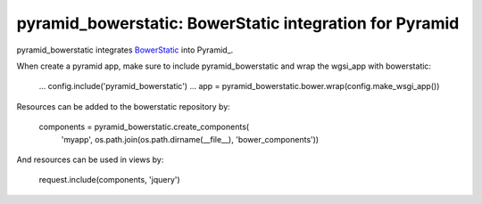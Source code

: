 pyramid_bowerstatic: BowerStatic integration for Pyramid
========================================================

pyramid_bowerstatic integrates BowerStatic_ into Pyramid_.

When create a pyramid app, make sure to include pyramid_bowerstatic and wrap the
wgsi_app with bowerstatic:

    ...
    config.include('pyramid_bowerstatic')
    ...
    app = pyramid_bowerstatic.bower.wrap(config.make_wsgi_app())

Resources can be added to the bowerstatic repository by:

    components = pyramid_bowerstatic.create_components(
            'myapp', os.path.join(os.path.dirname(__file__), 'bower_components'))

And resources can be used in views by:

    request.include(components, 'jquery')


.. _BowerStatic: http://bowerstatic.readthedocs.org

.. _Pyramidh: http://docs.pylonsproject.org/projects/pyramid


